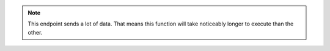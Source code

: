 .. note::

    This endpoint sends a lot of data. That means
    this function will take noticeably longer to
    execute than the other.
